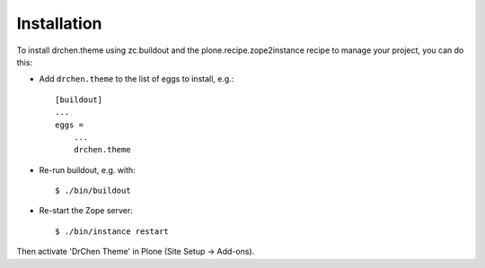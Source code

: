 Installation
------------

To install drchen.theme using zc.buildout and the plone.recipe.zope2instance
recipe to manage your project, you can do this:

* Add ``drchen.theme`` to the list of eggs to install, e.g.::

    [buildout]
    ...
    eggs =
        ...
        drchen.theme

* Re-run buildout, e.g. with::

    $ ./bin/buildout

* Re-start the Zope server::

    $ ./bin/instance restart

Then activate 'DrChen Theme' in Plone (Site Setup -> Add-ons).

